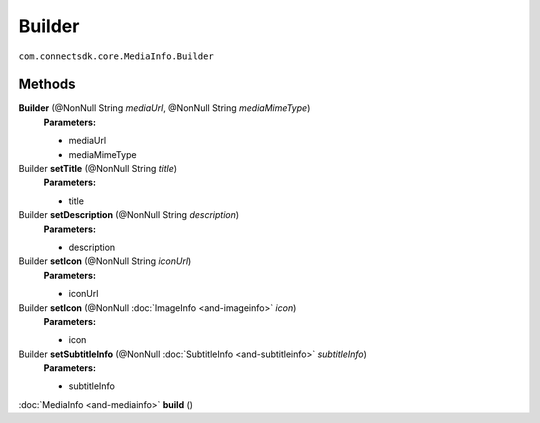 Builder
=============================================
``com.connectsdk.core.MediaInfo.Builder``

Methods
-------

**Builder** (@NonNull String *mediaUrl*, @NonNull String *mediaMimeType*)
     **Parameters:**

     * mediaUrl
     * mediaMimeType

Builder **setTitle** (@NonNull String *title*)
     **Parameters:**
      
     * title

Builder **setDescription** (@NonNull String *description*)
     **Parameters:**

     * description

Builder **setIcon** (@NonNull String *iconUrl*)
     **Parameters:**

     * iconUrl

Builder **setIcon** (@NonNull :doc:`ImageInfo <and-imageinfo>` *icon*)
     **Parameters:**

     * icon

Builder **setSubtitleInfo** (@NonNull :doc:`SubtitleInfo <and-subtitleinfo>` *subtitleInfo*)
     **Parameters:**
    
     * subtitleInfo

:doc:`MediaInfo <and-mediainfo>` **build** ()

